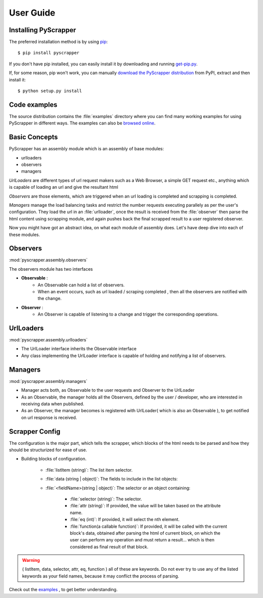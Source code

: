 ##########
User Guide
##########

Installing PyScrapper
----------------------

The preferred installation method is by using `pip <http://pypi.python.org/pypi/pip/>`_::

    $ pip install pyscrapper

If you don't have pip installed, you can easily install it by downloading and running
`get-pip.py <https://bootstrap.pypa.io/get-pip.py>`_.

If, for some reason, pip won't work, you can manually `download the PyScrapper distribution
<https://pypi.python.org/pypi/pyscrapper/>`_ from PyPI, extract and then install it::

    $ python setup.py install

Code examples
-------------

The source distribution contains the :file:`examples` directory where you can find many working
examples for using PyScrapper in different ways. The examples can also be
`browsed online <https://github.com/pavanyekabote/pyscrapper/tree/master/examples>`_.

Basic Concepts
---------------

PyScrapper has an assembly module which is an assembly of base modules:

* urlloaders
* observers
* managers

*UrlLoaders* are different types of url request makers such as a Web Browser,
a simple GET request etc., anything which is capable of loading an url and give the resultant html

*Observers* are those elements, which are triggered when an url loading is completed and scrapping is completed.

*Managers* manage the load balancing tasks and restrict the number requests executing parallely
as per the user's configuration. They load the url in an :file:`urlloader`, once the result is received
from the :file:`observer` then parse the html content using scrapping module, and again pushes back the final scrapped result to a user registered observer.


Now you might have got an abstract idea, on what each module of assembly does. Let's have deep dive into each of these modules.

Observers
---------
:mod:`pyscrapper.assembly.observers`

The observers module has two interfaces

* **Observable** :
        * An Observable can hold a list of observers.
        * When an event occurs, such as url loaded / scraping completed , then all the observers are notified with the change.
* **Observer** :
    * An Observer is capable of listening to a change and trigger the corresponding operations.

UrlLoaders
----------
:mod:`pyscrapper.assembly.urlloaders`

* The UrlLoader interface inherits the Observable interface
* Any class implementing the UrlLoader interface is capable of holding and notifying a list of observers.

Managers
----------
:mod:`pyscrapper.assembly.managers`

* Manager acts both, as Observable to the user requests and Observer to the UrlLoader
* As an Observable, the manager holds all the Observers, defined by the user / developer, who are interested in receiving data when published.
* As an Observer, the manager becomes is registered with UrlLoader( which is also an Observable ), to get notified on url response is received.

Scrapper Config
------------------------

The configuration is the major part, which tells the scrapper, which blocks of the html needs to be parsed and how they should be structurized for ease of use.

* Building blocks of configuration.

    * :file:`listItem (string)`: The list item selector.
    * :file:`data (string | object)`: The fields to include in the list objects:
    * :file:`<fieldName>(string | object)`: The selector or an object containing:

        * :file:`selector (string)`: The selector.
        * :file:`attr (string)`: If provided, the value will be taken based on the attribute name.
        * :file:`eq (int)`: If provided, it will select the nth element.
        * :file:`function(a callable function)`: If provided, it will be called with the current block's data, obtained after parsing the html of current block, on which the user can perform any operation and must return a result... which is then considered as final result of that block.

.. warning::
     ( listItem, data, selector, attr, eq, function ) all of these are keywords. Do not ever try to use any of the listed keywords as your field names, because it may conflict the process of parsing.

Check out the `examples <https://github.com/pavanyekabote/pyscrapper/tree/master/examples>`_  , to get better understanding.